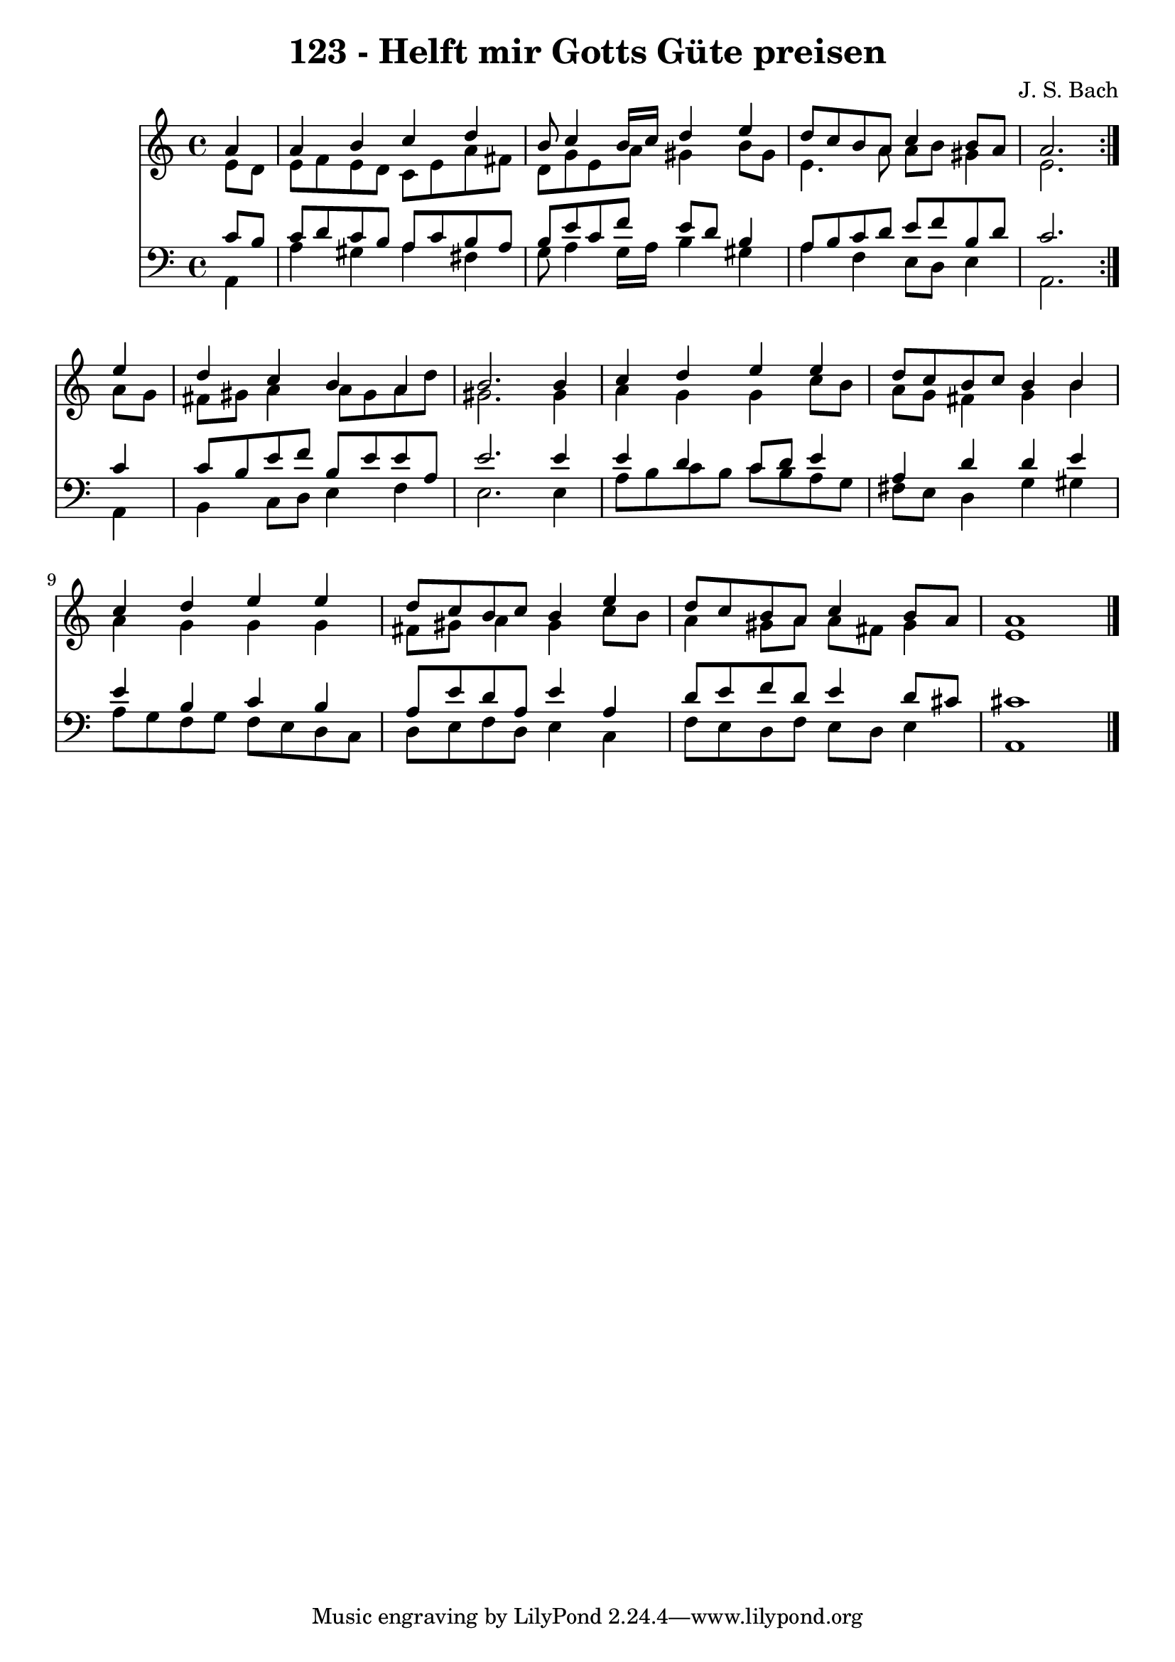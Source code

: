\version "2.10.33"

\header {
  title = "123 - Helft mir Gotts Güte preisen"
  composer = "J. S. Bach"
}


global = {
  \time 4/4
  \key a \minor
}


soprano = \relative c'' {
  \repeat volta 2 {
    \partial 4 a4 
    a4 b4 c4 d4 
    b8 c4 b16 c16 d4 e4 
    d8 c8 b8 a8 c4 b8 a8 
    a2. } e'4 
  d4 c4 b4 a4   %5
  b2. b4 
  c4 d4 e4 e4 
  d8 c8 b8 c8 b4 b4 
  c4 d4 e4 e4 
  d8 c8 b8 c8 b4 e4   %10
  d8 c8 b8 a8 c4 b8 a8 
  a1 
  
}

alto = \relative c' {
  \repeat volta 2 {
    \partial 4 e8  d8 
    e8 f8 e8 d8 c8 e8 a8 fis8 
    d8 g8 e8 a8 gis4 b8 gis8 
    e4. a8 a8 b8 gis4 
    e2. } a8 g8 
  fis8 gis8 a4 a8 gis8 a8 d8   %5
  gis,2. gis4 
  a4 g4 g4 c8 b8 
  a8 g8 fis4 g4 b4 
  a4 g4 g4 g4 
  fis8 gis8 a4 gis4 c8 b8   %10
  a4 gis8 a8 a8 fis8 gis4 
  e1 
  
}

tenor = \relative c' {
  \repeat volta 2 {
    \partial 4 c8  b8 
    c8 d8 c8 b8 a8 c8 b8 a8 
    b8 e8 c8 f8 e8 d8 b4 
    a8 b8 c8 d8 e8 f8 b,8 d8 
    c2. } c4 
  c8 b8 e8 f8 b,8 e8 e8 a,8   %5
  e'2. e4 
  e4 d4 c8 d8 e4 
  a,4 d4 d4 e4 
  e4 b4 c4 b4 
  a8 e'8 d8 a8 e'4 a,4   %10
  d8 e8 f8 d8 e4 d8 cis8 
  cis1 
  
}

baixo = \relative c {
  \repeat volta 2 {
    \partial 4 a4 
    a'4 gis4 a4 fis4 
    g8 a4 g16 a16 b4 gis4 
    a4 f4 e8 d8 e4 
    a,2. } a4 
  b4 c8 d8 e4 f4   %5
  e2. e4 
  a8 b8 c8 b8 c8 b8 a8 g8 
  fis8 e8 d4 g4 gis4 
  a8 g8 f8 g8 f8 e8 d8 c8 
  d8 e8 f8 d8 e4 c4   %10
  f8 e8 d8 f8 e8 d8 e4 
  a,1 
  
}

\score {
  <<
    \new Staff {
      <<
        \global
        \new Voice = "1" { \voiceOne \soprano }
        \new Voice = "2" { \voiceTwo \alto }
      >>
    }
    \new Staff {
      <<
        \global
        \clef "bass"
        \new Voice = "1" {\voiceOne \tenor }
        \new Voice = "2" { \voiceTwo \baixo \bar "|."}
      >>
    }
  >>
}